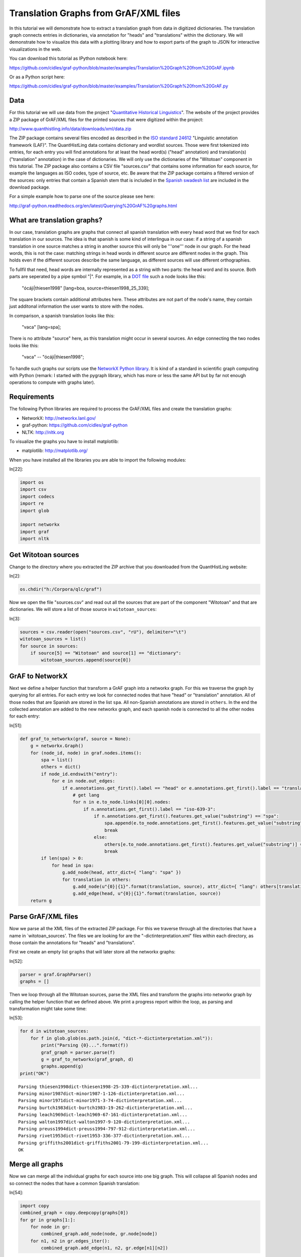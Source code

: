 Translation Graphs from GrAF/XML files
======================================

In this tutorial we will demonstrate how to extract a translation graph
from data in digitized dictionaries. The translation graph connects
entries in dictionaries, via annotation for "heads" and "translations"
within the dictionary. We will demonstrate how to visualize this data
with a plotting library and how to export parts of the graph to JSON for
interactive visualizations in the web.

You can download this tutorial as IPython notebook here:

https://github.com/cidles/graf-python/blob/master/examples/Translation%20Graph%20from%20GrAF.ipynb

Or as a Python script here:

https://github.com/cidles/graf-python/blob/master/examples/Translation%20Graph%20from%20GrAF.py

Data
----

For this tutorial we will use data from the project "`Quantitative
Historical Linguistics <http://www.quanthistling.info/>`_\ ". The
website of the project provides a ZIP package of GrAF/XML files for the
printed sources that were digitized within the project:

http://www.quanthistling.info/data/downloads/xml/data.zip

The ZIP package contains several files encoded as described in the `ISO
standard
24612 <http://www.iso.org/iso/catalogue_detail.htm?csnumber=37326>`_
"Linguistic annotation framework (LAF)". The QuantHistLing data contains
dictionary and wordlist sources. Those were first tokenized into
entries, for each entry you will find annotations for at least the head
word(s) ("head" annotation) and translation(s) ("translation"
annotation) in the case of dictionaries. We will only use the
dictionaries of the "Witotoan" component in this tutorial. The ZIP
package also contains a CSV file "sources.csv" that contains some
information for each source, for example the languages as ISO codes,
type of source, etc. Be aware that the ZIP package contains a filtered
version of the sources: only entries that contain a Spanish stem that is
included in the `Spanish swadesh
list <http://en.wiktionary.org/wiki/Appendix:Spanish_Swadesh_list>`_ are
included in the download package.

For a simple example how to parse one of the source please see here:

http://graf-python.readthedocs.org/en/latest/Querying%20GrAF%20graphs.html

What are translation graphs?
----------------------------

In our case, translation graphs are graphs that connect all spanish
translation with every head word that we find for each translation in
our sources. The idea is that spanish is some kind of interlingua in our
case: if a string of a spanish translation in one source matches a
string in another source this will only be '''one''' node in our graph.
For the head words, this is not the case: matching strings in head words
in different source are different nodes in the graph. This holds even if
the different sources describe the same language, as different sources
will use different orthographies.

To fullfil that need, head words are internally represented as a string
with two parts: the head word and its source. Both parts are seperated
by a pipe symbol "\|". For example, in a `DOT
file <http://en.wikipedia.org/wiki/DOT_language>`_ such a node looks
like this:

    "ócáji\|thiesen1998" [lang=boa, source=thiesen1998\_25\_339];

The square brackets contain additional attributes here. These attributes
are not part of the node's name, they contain just additonal information
the user wants to store with the nodes.

In comparison, a spanish translation looks like this:

    "vaca" [lang=spa];

There is no attribute "source" here, as this translation might occur in
several sources. An edge connecting the two nodes looks like this:

    "vaca" -- "ócáji\|thiesen1998";

To handle such graphs our scripts use the `NetworkX Python
library <http://networkx.lanl.gov/>`_. It is kind of a standard in
scientific graph computing with Python (remark: I started with the
pygraph library, which has more or less the same API but by far not
enough operations to compute with graphs later).

Requirements
------------

The following Python libraries are required to process the GrAF/XML
files and create the translation graphs:

-  NetworkX: http://networkx.lanl.gov/
-  graf-python: https://github.com/cidles/graf-python
-  NLTK: http://nltk.org

To visualize the graphs you have to install matplotlib:

-  matplotlib: http://matplotlib.org/

When you have installed all the libraries you are able to import the
following modules:

In[22]:

.. code-block:: python

    import os
    import csv
    import codecs
    import re
    import glob
    
    import networkx
    import graf
    import nltk

Get Witotoan sources
--------------------

Change to the directory where you extracted the ZIP archive that you
downloaded from the QuantHistLing website:

In[2]:

.. code-block:: python

    os.chdir("h:/Corpora/qlc/graf")

Now we open the file "sources.csv" and read out all the sources that are
part of the component "Witotoan" and that are dictionaries. We will
store a list of those source in ``witotoan_sources``:

In[3]:

.. code-block:: python

    sources = csv.reader(open("sources.csv", "rU"), delimiter="\t")
    witotoan_sources = list()
    for source in sources:
        if source[5] == "Witotoan" and source[1] == "dictionary":
            witotoan_sources.append(source[0])

GrAF to NetworkX
----------------

Next we define a helper function that transform a GrAF graph into a
networkx graph. For this we traverse the graph by querying for all
entries. For each entry we look for connected nodes that have "head" or
"translation" annotation. All of those nodes that are Spanish are stored
in the list ``spa``. All non-Spanish annotations are stored in
``others``. In the end the collected annotation are added to the new
networkx graph, and each spanish node is connected to all the other
nodes for each entry:

In[51]:

.. code-block:: python

    def graf_to_networkx(graf, source = None):
        g = networkx.Graph()
        for (node_id, node) in graf.nodes.items():
            spa = list()
            others = dict()
            if node_id.endswith("entry"):
                for e in node.out_edges:
                    if e.annotations.get_first().label == "head" or e.annotations.get_first().label == "translation":
                        # get lang
                        for n in e.to_node.links[0][0].nodes:
                            if n.annotations.get_first().label == "iso-639-3":
                                if n.annotations.get_first().features.get_value("substring") == "spa":
                                    spa.append(e.to_node.annotations.get_first().features.get_value("substring"))
                                    break
                                else:
                                    others[e.to_node.annotations.get_first().features.get_value("substring")] = n.annotations.get_first().features.get_value("substring")
                                    break
            if len(spa) > 0:
                for head in spa:
                    g.add_node(head, attr_dict={ "lang": "spa" })
                    for translation in others:
                        g.add_node(u"{0}|{1}".format(translation, source), attr_dict={ "lang": others[translation], "source": source })
                        g.add_edge(head, u"{0}|{1}".format(translation, source))
        return g

Parse GrAF/XML files
--------------------

Now we parse all the XML files of the extracted ZIP package. For this we
traverse through all the directories that have a name in
\`witotoan\_sources'. The files we are looking for are the
"-dictinterpretation.xml" files within each directory, as those contain
the annotations for "heads" and "translations".

First we create an empty list ``graphs`` that will later store all the
networkx graphs:

In[52]:

.. code-block:: python

    parser = graf.GraphParser()
    graphs = []

Then we loop through all the Witotoan sources, parse the XML files and
transform the graphs into networkx graph by calling the helper function
that we defined above. We print a progress report within the loop, as
parsing and transformation might take some time:

In[53]:

.. code-block:: python

    for d in witotoan_sources:
        for f in glob.glob(os.path.join(d, "dict-*-dictinterpretation.xml")):
            print("Parsing {0}...".format(f))
            graf_graph = parser.parse(f)
            g = graf_to_networkx(graf_graph, d)
            graphs.append(g)
    print("OK")

.. parsed-literal::

    Parsing thiesen1998\dict-thiesen1998-25-339-dictinterpretation.xml...
    Parsing minor1987\dict-minor1987-1-126-dictinterpretation.xml...
    Parsing minor1971\dict-minor1971-3-74-dictinterpretation.xml...
    Parsing burtch1983\dict-burtch1983-19-262-dictinterpretation.xml...
    Parsing leach1969\dict-leach1969-67-161-dictinterpretation.xml...
    Parsing walton1997\dict-walton1997-9-120-dictinterpretation.xml...
    Parsing preuss1994\dict-preuss1994-797-912-dictinterpretation.xml...
    Parsing rivet1953\dict-rivet1953-336-377-dictinterpretation.xml...
    Parsing griffiths2001\dict-griffiths2001-79-199-dictinterpretation.xml...
    OK
    

Merge all graphs
----------------

Now we can merge all the individual graphs for each source into one big
graph. This will collapse all Spanish nodes and so connect the nodes
that have a common Spanish translation:

In[54]:

.. code-block:: python

    import copy
    combined_graph = copy.deepcopy(graphs[0])
    for gr in graphs[1:]:
        for node in gr:
            combined_graph.add_node(node, gr.node[node])
        for n1, n2 in gr.edges_iter():
            combined_graph.add_edge(n1, n2, gr.edge[n1][n2])

We count the nodes in the graph and the `number of connected
components <http://networkx.lanl.gov/reference/generated/networkx.algorithms.components.connected.number_connected_components.html#networkx.algorithms.components.connected.number_connected_components>`_
to get an impression how the graph "looks". The number of nodes is much
higher than the number of connected components, so we already have a lot
of the nodes connected in groups, either as a consequence from being
part of one dictionary entry or through the merge we did via the Spanish
node:

In[55]:

.. code-block:: python

    len(combined_graph.nodes())

Out[55]:

.. parsed-literal::

    73022

In[56]:

.. code-block:: python

    networkx.algorithms.components.number_connected_components(combined_graph)

Out[56]:

.. parsed-literal::

    17021

Connect nodes with the same stem
--------------------------------

The next step is to connect spanish translations that contain the same
stem. For this we first remove certain stop words from the translation
(list of stopwords from NLTK). There are two cases then: just one word
remains, or more than one word remains.

We have two options now what to do with the latter: either they are not
connected with anything at all (default behaviour), or each word is
stemmed and the translation is connected with every other translation
that contain the same stems. Right now this results in many connections
that look not very useful. This should be done in a more intelligent way
in the future (for example find heads of phrases in mulitword expressions
and only connect those; split the weight of the connections between all
stems and work with weighted graphs from this step on; ...).

To connect the spanish translations the script adds additional "stem
nodes" to the graph. The name of these nodes consists of a spanish word
stem plus a pipe symbol plus the string "stem". These nodes look like
this in a dot file:

    "tom\|stem" [is\_stem=True];

The introduction of these nodes later facilites the output of
translation matrixes, as you can just search for stems within the graph
and only output direct neighbours with spanish translations. It would
also be possible to directly connect the spanish translations if they
have a matching stem, but then the graph traversal to find matching
translations and their heads is a bit more complex later.

First we create a stemmer object from the SpanishStemmer in NLTK:

In[57]:

.. code-block:: python

    from nltk.stem.snowball import SpanishStemmer
    stemmer = SpanishStemmer(True)

We create the list of stopwords and encode them as unicode strings:

In[58]:

.. code-block:: python

    combined_graph_stemmed = copy.deepcopy(combined_graph)
    stopwords = nltk.corpus.stopwords.words("spanish")
    stopwords = [w.decode("utf-8") for w in stopwords]

Then we loop through all the nodes of the merged graph and add the stem
nodes to each Spanish node. If the node has only one word (after
stopword removal) we will use the NLTK stemmer; otherwise we just leave
the phrase as it is:

In[59]:

.. code-block:: python

    combined_graph_stemmed = copy.deepcopy(combined_graph)
    for node in combined_graph.nodes():
        if "lang" in combined_graph.node[node] and combined_graph.node[node]["lang"] == "spa":
            e = re.sub(" ?\([^)]\)", "", node)
            e = e.strip()
            stem = e
            words = e.split(" ")
            if len(words) > 1:
                words = [w for w in words if not w in stopwords or w == ""]
            if len(words) == 1:
                stem = stemmer.stem(words[0])
                
            stem = stem + "|stem"
            combined_graph_stemmed.add_node(stem, is_stem=True)
            combined_graph_stemmed.add_edge(stem, node)

Again we can count the nodes and the number of connected components. We
see that the number of connected components decreases, as more nodes are
connected into groups now:

In[60]:

.. code-block:: python

    networkx.algorithms.components.number_connected_components(combined_graph_stemmed)

Out[60]:

.. parsed-literal::

    13944

In[61]:

.. code-block:: python

    len(combined_graph_stemmed.nodes())

Out[61]:

.. parsed-literal::

    100447

Export the merged graph as DOT
------------------------------

The graph may now be exported to the DOT format, to be used in other
tools for graph analysis or visualization. For this we use a helper
function from the `qlc library <https://github.com/pbouda/qlc>`_:

In[15]:

.. code-block:: python

    from qlc.translationgraph import read, write
    OUT = codecs.open("translation_graph_stemmed.dot", "w", "utf-8")
    OUT.write(write(combined_graph_stemmed))
    OUT.close()

Extract a subgraph for the stem of "comer"
------------------------------------------

As an example how to further process the graph we will extract the
subgraph for the stem "comer" now. For this the graph is traversed again
until the node "com\|stem" is found. All the neighbours of this node are
copied to a new graph. We will also remove the sources from the node
strings to make the final visualization more readable:

In[66]:

.. code-block:: python

    comer_graph = networkx.Graph()
    for node in combined_graph_stemmed:
        if node == "com|stem":
            comer_graph.add_node(node)
            # spanish nodes
            comer_graph.add_node("spa")
            comer_graph.add_edge(node, "spa")
            
            for sp in combined_graph_stemmed[node]:
                if "lang" in combined_graph_stemmed.node[sp] and combined_graph_stemmed.node[sp]["lang"] == "spa":
                    comer_graph.add_node(sp)
                    comer_graph.add_edge("spa", sp)
                    
                    for n in combined_graph_stemmed[sp]:
                        if ("lang" in combined_graph_stemmed.node[n] and combined_graph_stemmed.node[n]["lang"] != "spa") and \
                                ("is_stem" not in combined_graph_stemmed.node[n] or not combined_graph_stemmed.node[n]["is_stem"]):
                            s = n.split("|")[0]
                            lang = combined_graph_stemmed.node[n]["lang"]
                            comer_graph.add_node(lang)
                            comer_graph.add_edge(node, lang)
                            comer_graph.add_node(s)
                            comer_graph.add_edge(lang, s)

Plot the subgraph with matplotlib
---------------------------------

The subgraph that was extracted can now be plotted with matplotlib:

In[67]:

.. code-block:: python

    import matplotlib.pyplot as plt
    fig = plt.figure(figsize(22,17))
    networkx.draw_networkx(comer_graph, font_family="Arial", font_size=10, node_size=3000, node_shape="H")

.. image:: _static/Translation_Graph_from_GrAF_files/Translation_Graph_from_GrAF_fig_00.png

Export the subgraph as JSON data
--------------------------------

Another method to visualize the graph is the `D3 Javascript
library <http://d3js.org/>`_. For this we need to export the graph as
JSON data that will be loaded by a HTML document. The networkx contains
a ``networkx.readwrite.json_graph`` module that allows us to easily
transform the graph into a JSON document:

In[68]:

.. code-block:: python

    from networkx.readwrite import json_graph
    comer_json = json_graph.node_link_data(comer_graph)

The JSON data structure can now be written to a file with the help of the
Python ``json`` module:

In[69]:

.. code-block:: python

    import json
    json.dump(comer_json, codecs.open("swadesh_data.json", "w", "utf-8"))

An example HTML file to visualize with D3 is here:

http://bl.ocks.org/4250342
